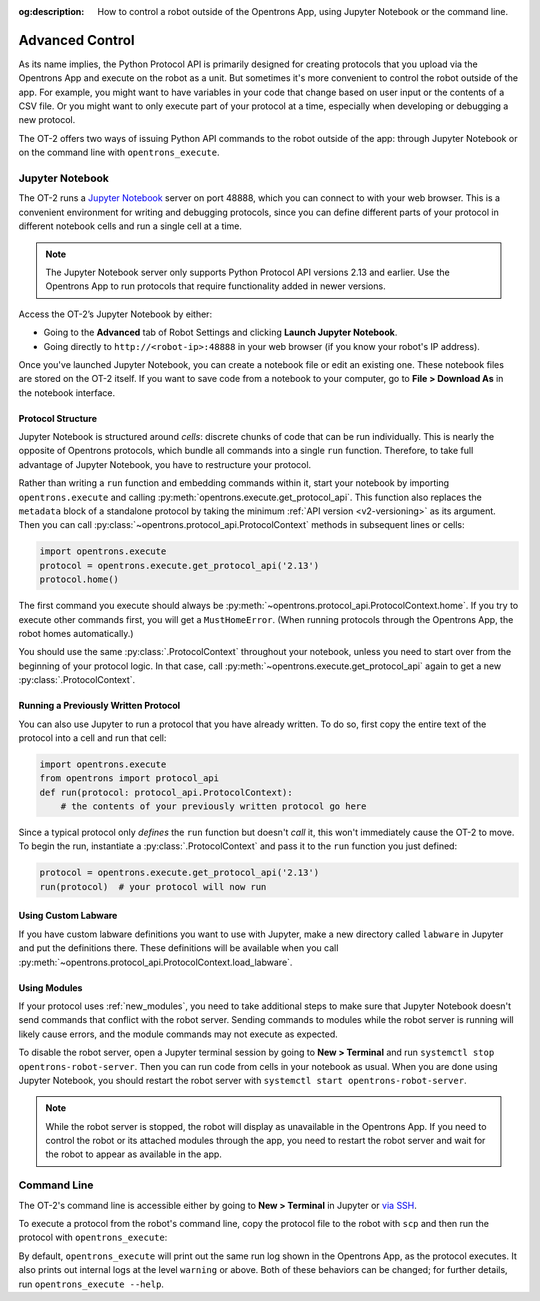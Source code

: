 :og:description: How to control a robot outside of the Opentrons App, using Jupyter Notebook or the command line.

.. _advanced-control:

****************
Advanced Control
****************

As its name implies, the Python Protocol API is primarily designed for creating protocols that you upload via the Opentrons App and execute on the robot as a unit. But sometimes it's more convenient to control the robot outside of the app. For example, you might want to have variables in your code that change based on user input or the contents of a CSV file. Or you might want to only execute part of your protocol at a time, especially when developing or debugging a new protocol.

The OT-2 offers two ways of issuing Python API commands to the robot outside of the app: through Jupyter Notebook or on the command line with ``opentrons_execute``.

Jupyter Notebook
================

The OT-2 runs a `Jupyter Notebook <https://jupyter.org>`_ server on port 48888, which you can connect to with your web browser. This is a convenient environment for writing and debugging protocols, since you can define different parts of your protocol in different notebook cells and run a single cell at a time.

.. note::
    The Jupyter Notebook server only supports Python Protocol API versions 2.13 and earlier. Use the Opentrons App to run protocols that require functionality added in newer versions.

Access the OT-2’s Jupyter Notebook by either:

- Going to the **Advanced** tab of Robot Settings and clicking **Launch Jupyter Notebook**.
- Going directly to ``http://<robot-ip>:48888`` in your web browser (if you know your robot's IP address).

Once you've launched Jupyter Notebook, you can create a notebook file or edit an existing one. These notebook files are stored on the OT-2 itself. If you want to save code from a notebook to your computer, go to **File > Download As** in the notebook interface.

Protocol Structure
------------------

Jupyter Notebook is structured around `cells`: discrete chunks of code that can be run individually. This is nearly the opposite of Opentrons protocols, which bundle all commands into a single ``run`` function. Therefore, to take full advantage of Jupyter Notebook, you have to restructure your protocol. 

Rather than writing a  ``run`` function and embedding commands within it, start your notebook by importing ``opentrons.execute`` and calling :py:meth:`opentrons.execute.get_protocol_api`. This function also replaces the ``metadata`` block of a standalone protocol by taking the minimum :ref:`API version <v2-versioning>` as its argument. Then you can call :py:class:`~opentrons.protocol_api.ProtocolContext` methods in subsequent lines or cells:

.. code-block:: python

    import opentrons.execute
    protocol = opentrons.execute.get_protocol_api('2.13')
    protocol.home()

The first command you execute should always be :py:meth:`~opentrons.protocol_api.ProtocolContext.home`. If you try to execute other commands first, you will get a ``MustHomeError``. (When running protocols through the Opentrons App, the robot homes automatically.)

You should use the same :py:class:`.ProtocolContext` throughout your notebook, unless you need to start over from the beginning of your protocol logic. In that case, call :py:meth:`~opentrons.execute.get_protocol_api` again to get a new :py:class:`.ProtocolContext`.

Running a Previously Written Protocol
-------------------------------------

You can also use Jupyter to run a protocol that you have already written. To do so, first copy the entire text of the protocol into a cell and run that cell:

.. code-block:: python

    import opentrons.execute
    from opentrons import protocol_api
    def run(protocol: protocol_api.ProtocolContext):
        # the contents of your previously written protocol go here


Since a typical protocol only `defines` the ``run`` function but doesn't `call` it, this won't immediately cause the OT-2 to move. To begin the run, instantiate a :py:class:`.ProtocolContext` and pass it to the ``run`` function you just defined:

.. code-block:: python

    protocol = opentrons.execute.get_protocol_api('2.13')
    run(protocol)  # your protocol will now run


Using Custom Labware
--------------------

If you have custom labware definitions you want to use with Jupyter, make a new directory called ``labware`` in Jupyter and put the definitions there. These definitions will be available when you call :py:meth:`~opentrons.protocol_api.ProtocolContext.load_labware`.

Using Modules
-------------

If your protocol uses :ref:`new_modules`, you need to take additional steps to make sure that Jupyter Notebook doesn't send commands that conflict with the robot server. Sending commands to modules while the robot server is running will likely cause errors, and the module commands may not execute as expected.

To disable the robot server, open a Jupyter terminal session by going to **New > Terminal** and run ``systemctl stop opentrons-robot-server``. Then you can run code from cells in your notebook as usual. When you are done using Jupyter Notebook, you should restart the robot server with ``systemctl start opentrons-robot-server``.

.. note::

    While the robot server is stopped, the robot will display as unavailable in the Opentrons App. If you need to control the robot or its attached modules through the app, you need to restart the robot server and wait for the robot to appear as available in the app.


Command Line
============

The OT-2's command line is accessible either by going to **New > Terminal** in Jupyter or `via SSH <https://support.opentrons.com/s/article/Connecting-to-your-OT-2-with-SSH>`_.

To execute a protocol from the robot's command line, copy the protocol file to the robot with ``scp`` and then run the protocol with ``opentrons_execute``:

.. prompt:: bash

   opentrons_execute /data/my_protocol.py


By default, ``opentrons_execute`` will print out the same run log shown in the Opentrons App, as the protocol executes. It also prints out internal logs at the level ``warning`` or above. Both of these behaviors can be changed; for further details, run ``opentrons_execute --help``. 
